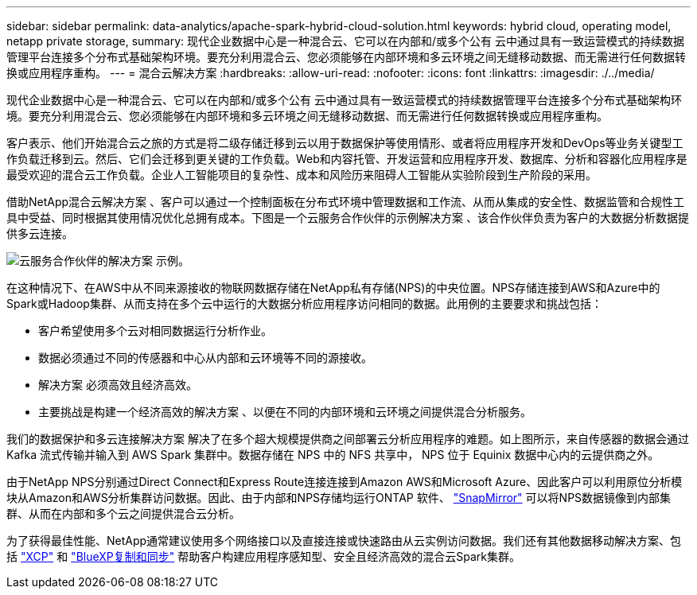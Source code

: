 ---
sidebar: sidebar 
permalink: data-analytics/apache-spark-hybrid-cloud-solution.html 
keywords: hybrid cloud, operating model, netapp private storage, 
summary: 现代企业数据中心是一种混合云、它可以在内部和/或多个公有 云中通过具有一致运营模式的持续数据管理平台连接多个分布式基础架构环境。要充分利用混合云、您必须能够在内部环境和多云环境之间无缝移动数据、而无需进行任何数据转换或应用程序重构。 
---
= 混合云解决方案
:hardbreaks:
:allow-uri-read: 
:nofooter: 
:icons: font
:linkattrs: 
:imagesdir: ./../media/


[role="lead"]
现代企业数据中心是一种混合云、它可以在内部和/或多个公有 云中通过具有一致运营模式的持续数据管理平台连接多个分布式基础架构环境。要充分利用混合云、您必须能够在内部环境和多云环境之间无缝移动数据、而无需进行任何数据转换或应用程序重构。

客户表示、他们开始混合云之旅的方式是将二级存储迁移到云以用于数据保护等使用情形、或者将应用程序开发和DevOps等业务关键型工作负载迁移到云。然后、它们会迁移到更关键的工作负载。Web和内容托管、开发运营和应用程序开发、数据库、分析和容器化应用程序是最受欢迎的混合云工作负载。企业人工智能项目的复杂性、成本和风险历来阻碍人工智能从实验阶段到生产阶段的采用。

借助NetApp混合云解决方案 、客户可以通过一个控制面板在分布式环境中管理数据和工作流、从而从集成的安全性、数据监管和合规性工具中受益、同时根据其使用情况优化总拥有成本。下图是一个云服务合作伙伴的示例解决方案 、该合作伙伴负责为客户的大数据分析数据提供多云连接。

image::apache-spark-image14.png[云服务合作伙伴的解决方案 示例。]

在这种情况下、在AWS中从不同来源接收的物联网数据存储在NetApp私有存储(NPS)的中央位置。NPS存储连接到AWS和Azure中的Spark或Hadoop集群、从而支持在多个云中运行的大数据分析应用程序访问相同的数据。此用例的主要要求和挑战包括：

* 客户希望使用多个云对相同数据运行分析作业。
* 数据必须通过不同的传感器和中心从内部和云环境等不同的源接收。
* 解决方案 必须高效且经济高效。
* 主要挑战是构建一个经济高效的解决方案 、以便在不同的内部环境和云环境之间提供混合分析服务。


我们的数据保护和多云连接解决方案 解决了在多个超大规模提供商之间部署云分析应用程序的难题。如上图所示，来自传感器的数据会通过 Kafka 流式传输并输入到 AWS Spark 集群中。数据存储在 NPS 中的 NFS 共享中， NPS 位于 Equinix 数据中心内的云提供商之外。

由于NetApp NPS分别通过Direct Connect和Express Route连接连接到Amazon AWS和Microsoft Azure、因此客户可以利用原位分析模块从Amazon和AWS分析集群访问数据。因此、由于内部和NPS存储均运行ONTAP 软件、 https://docs.netapp.com/us-en/ontap/data-protection/snapmirror-replication-concept.html["SnapMirror"^] 可以将NPS数据镜像到内部集群、从而在内部和多个云之间提供混合云分析。

为了获得最佳性能、NetApp通常建议使用多个网络接口以及直接连接或快速路由从云实例访问数据。我们还有其他数据移动解决方案、包括 https://mysupport.netapp.com/documentation/docweb/index.html?productID=63942&language=en-US["XCP"^] 和 https://cloud.netapp.com/cloud-sync-service["BlueXP复制和同步"^] 帮助客户构建应用程序感知型、安全且经济高效的混合云Spark集群。
